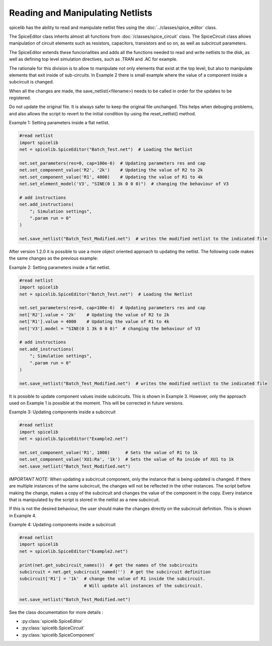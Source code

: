Reading and Manipulating Netlists
=================================

spicelib has the ability to read and manipulate netlist files using the :doc:`../classes/spice_editor` class.

The SpiceEditor class inherits almost all functions from :doc:`/classes/spice_circuit` class. The SpiceCircuit
class allows manipulation of circuit elements such as resistors, capacitors, transistors and so on, as well as
subcircuit parameters.

The SpiceEditor extends these funcionalities and adds all the functions needed to read and write netlists to the disk,
as well as defining top level simulation directives, such as .TRAN and .AC for example.

The rationale for this division is to allow to manipulate not only elements that exist at the top level, but also to
manipulate elements that exit inside of sub-circuits. In Example 2 there is small example where the value of a component
inside a subcircuit is changed.

When all the changes are made, the save_netlist(<filename>) needs to be called in order for the updates to be registered.

Do not update the original file. It is always safer to keep the original file unchanged. This helps when debuging problems,
and also allows the script to revert to the initial condition by using the reset_netlist() method.


Example 1: Setting parameters inside a flat netlist.

.. code-block::
    
    #read netlist
    import spicelib
    net = spicelib.SpiceEditor("Batch_Test.net")  # Loading the Netlist

    net.set_parameters(res=0, cap=100e-6)  # Updating parameters res and cap
    net.set_component_value('R2', '2k')    # Updating the value of R2 to 2k
    net.set_component_value('R1', 4000)    # Updating the value of R1 to 4k
    net.set_element_model('V3', "SINE(0 1 3k 0 0 0)")  # changing the behaviour of V3

    # add instructions
    net.add_instructions(
        "; Simulation settings",
        ".param run = 0"
    )

    net.save_netlist("Batch_Test_Modified.net")  # writes the modified netlist to the indicated file

After version 1.2.0 it is possible to use a more object oriented approach to updating the netlist. The following code
makes the same changes as the previous example:

Example 2: Setting parameters inside a flat netlist.

.. code-block::

    #read netlist
    import spicelib
    net = spicelib.SpiceEditor("Batch_Test.net")  # Loading the Netlist

    net.set_parameters(res=0, cap=100e-6)  # Updating parameters res and cap
    net['R2'].value = '2k'    # Updating the value of R2 to 2k
    net['R1'].value = 4000    # Updating the value of R1 to 4k
    net['V3'].model = "SINE(0 1 3k 0 0 0)"  # changing the behaviour of V3

    # add instructions
    net.add_instructions(
        "; Simulation settings",
        ".param run = 0"
    )

    net.save_netlist("Batch_Test_Modified.net")  # writes the modified netlist to the indicated file

It is possible to update component values inside subcircuits. This is shown in Example 3.
However, only the approach used on Example 1 is possible at the moment. This will be corrected in future versions.

Example 3: Updating components inside a subcircuit

.. code-block::
    
    #read netlist
    import spicelib
    net = spicelib.SpiceEditor("Example2.net")

    net.set_component_value('R1', 1000)      # Sets the value of R1 to 1k
    net.set_component_value('XU1:Ra', '1k')  # Sets the value of Ra inside of XU1 to 1k
    net.save_netlist("Batch_Test_Modified.net")


*IMPORTANT NOTE:* When updating a subcircuit component, only the instance that is being updated is changed. If there are
multiple instances of the same subcircuit, the changes will not be reflected in the other instances. The script before
making the change, makes a copy of the subcircuit and changes the value of the component in the copy.
Every instance that is manipulated by the script is stored in the netlist as a new subcircuit.

If this is not the desired behaviour, the user should make the changes directly on the subcircuit definition.
This is shown in Example 4.

Example 4: Updating components inside a subcircuit

.. code-block::

    #read netlist
    import spicelib
    net = spicelib.SpiceEditor("Example2.net")

    print(net.get_subcircuit_names())  # get the names of the subcircuits
    subcircuit = net.get_subcircuit_named('')  # get the subcircuit definition
    subcircuit['R1'] = '1k'  # change the value of R1 inside the subcircuit.
                             # Will update all instances of the subcircuit.

    net.save_netlist("Batch_Test_Modified.net")

See the class documentation for more details :

- :py:class:`spicelib.SpiceEditor`
- :py:class:`spicelib.SpiceCircuit`
- :py:class:`spicelib.SpiceComponent`
